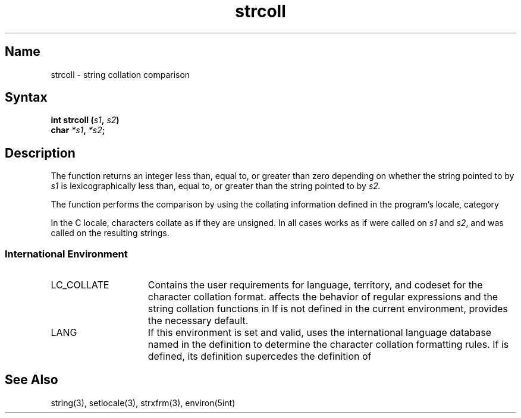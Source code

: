.TH strcoll 3
.SH Name
strcoll \- string collation comparison
.SH Syntax
.B int strcoll (\fIs1\fP, \fIs2\fP)
.br
.B char \fI*s1\fP, \fI*s2\fP;
.SH Description
.NXR "strcoll subroutine"
The 
.PN strcoll
function returns an integer less than, equal to, or greater than zero depending 
on whether the string pointed to by 
.I s1
is lexicographically less than, 
equal to, or greater than the string pointed to by 
.I s2.
.PP
The 
.PN strcoll 
function performs the comparison by using the collating information defined 
in the program's locale, category
.PN LC_COLLATE .
.PP
In the C locale, characters collate as if they are unsigned.
In all cases
.PN strcoll
works as if
.PN strxfrm
were called on 
.I s1
and \fIs2\fP, and
.PN strcmp
was called on the resulting strings.
.SS International Environment
.IP LC_COLLATE 15
Contains the user requirements for language, territory, and codeset for
the character collation format. 
.PN LC_COLLATE
affects the behavior of regular expressions and the string collation functions
in 
.PN strcoll .
If 
.PN LC_COLLATE
is not defined in the current environment,
.PN LANG
provides the necessary default.
.IP LANG 15
If this environment is set and valid, 
.PN strcoll
uses the international language database named in the definition to determine 
the character collation formatting rules. If 
.PN LC_COLLATE 
is defined, its definition supercedes the definition of 
.PN LANG .
.SH See Also
string(3), setlocale(3), strxfrm(3), environ(5int) 
